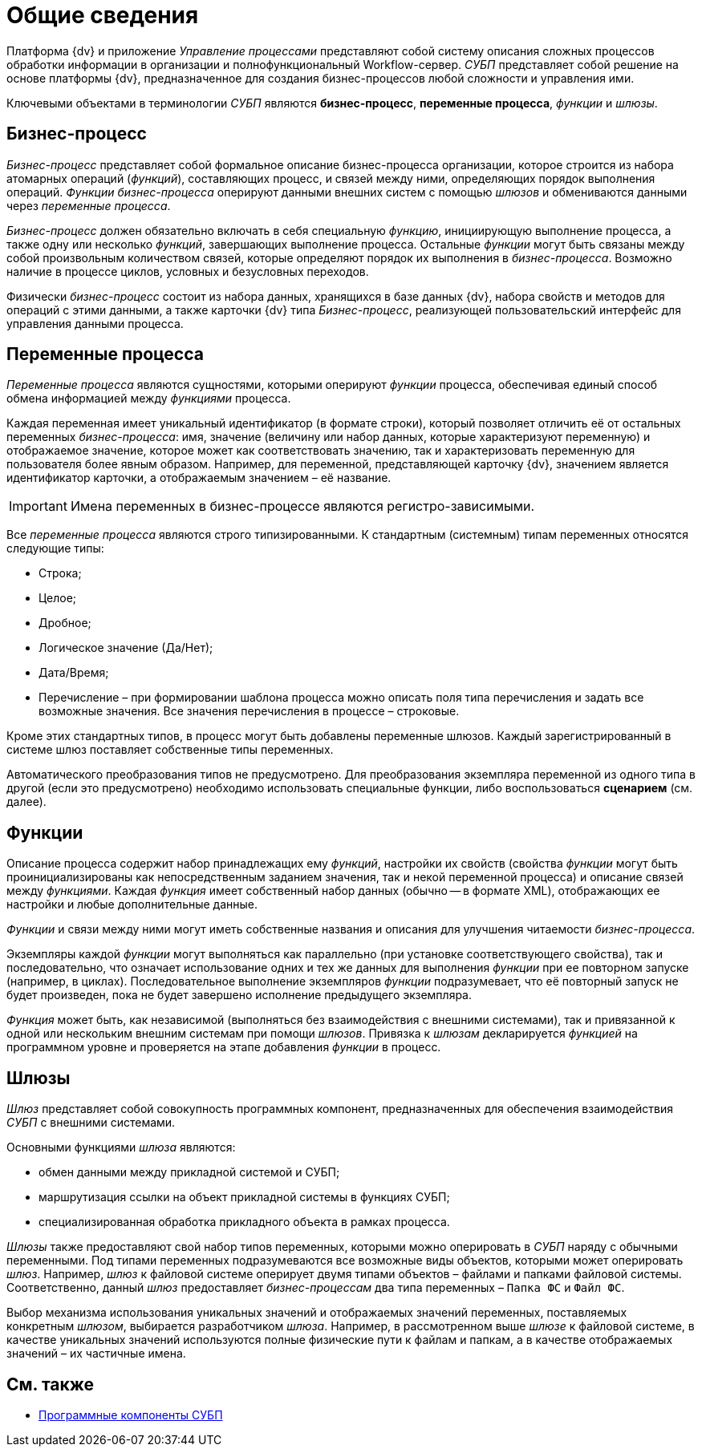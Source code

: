 = Общие сведения

Платформа {dv} и приложение _Управление процессами_ представляют собой систему описания сложных процессов обработки информации в организации и полнофункциональный Workflow-сервер. _СУБП_ представляет собой решение на основе платформы {dv}, предназначенное для создания бизнес-процессов любой сложности и управления ими.

Ключевыми объектами в терминологии _СУБП_ являются *бизнес-процесс*, *переменные процесса*, _функции_ и _шлюзы_.

== Бизнес-процесс

_Бизнес-процесс_ представляет собой формальное описание бизнес-процесса организации, которое строится из набора атомарных операций (_функций_), составляющих процесс, и связей между ними, определяющих порядок выполнения операций. _Функции_ _бизнес-процесса_ оперируют данными внешних систем с помощью _шлюзов_ и обмениваются данными через _переменные процесса_.

_Бизнес-процесс_ должен обязательно включать в себя специальную _функцию_, инициирующую выполнение процесса, а также одну или несколько _функций_, завершающих выполнение процесса. Остальные _функции_ могут быть связаны между собой произвольным количеством связей, которые определяют порядок их выполнения в _бизнес-процесса_. Возможно наличие в процессе циклов, условных и безусловных переходов.

Физически _бизнес-процесс_ состоит из набора данных, хранящихся в базе данных {dv}, набора свойств и методов для операций с этими данными, а также карточки {dv} типа _Бизнес-процесс_, реализующей пользовательский интерфейс для управления данными процесса.

== Переменные процесса

_Переменные процесса_ являются сущностями, которыми оперируют _функции_ процесса, обеспечивая единый способ обмена информацией между _функциями_ процесса.

Каждая переменная имеет уникальный идентификатор (в формате строки), который позволяет отличить её от остальных переменных _бизнес-процесса_: имя, значение (величину или набор данных, которые характеризуют переменную) и отображаемое значение, которое может как соответствовать значению, так и характеризовать переменную для пользователя более явным образом. Например, для переменной, представляющей карточку {dv}, значением является идентификатор карточки, а отображаемым значением – её название.

[IMPORTANT]
====
Имена переменных в бизнес-процессе являются регистро-зависимыми.
====

Все _переменные процесса_ являются строго типизированными. К стандартным (системным) типам переменных относятся следующие типы:

* Строка;
* Целое;
* Дробное;
* Логическое значение (Да/Нет);
* Дата/Время;
* Перечисление – при формировании шаблона процесса можно описать поля типа перечисления и задать все возможные значения. Все значения перечисления в процессе – строковые.

Кроме этих стандартных типов, в процесс могут быть добавлены переменные шлюзов. Каждый зарегистрированный в системе шлюз поставляет собственные типы переменных.

Автоматического преобразования типов не предусмотрено. Для преобразования экземпляра переменной из одного типа в другой (если это предусмотрено) необходимо использовать специальные функции, либо воспользоваться *сценарием* (см. далее).

== Функции

Описание процесса содержит набор принадлежащих ему _функций_, настройки их свойств (свойства _функции_ могут быть проинициализированы как непосредственным заданием значения, так и некой переменной процесса) и описание связей между _функциями_. Каждая _функция_ имеет собственный набор данных (обычно -- в формате XML), отображающих ее настройки и любые дополнительные данные.

_Функции_ и связи между ними могут иметь собственные названия и описания для улучшения читаемости _бизнес-процесса_.

Экземпляры каждой _функции_ могут выполняться как параллельно (при установке соответствующего свойства), так и последовательно, что означает использование одних и тех же данных для выполнения _функции_ при ее повторном запуске (например, в циклах). Последовательное выполнение экземпляров _функции_ подразумевает, что её повторный запуск не будет произведен, пока не будет завершено исполнение предыдущего экземпляра.

_Функция_ может быть, как независимой (выполняться без взаимодействия с внешними системами), так и привязанной к одной или нескольким внешним системам при помощи _шлюзов_. Привязка к _шлюзам_ декларируется _функцией_ на программном уровне и проверяется на этапе добавления _функции_ в процесс.

== Шлюзы

_Шлюз_ представляет собой совокупность программных компонент, предназначенных для обеспечения взаимодействия _СУБП_ с внешними системами.

Основными функциями _шлюза_ являются:

* обмен данными между прикладной системой и СУБП;
* маршрутизация ссылки на объект прикладной системы в функциях СУБП;
* специализированная обработка прикладного объекта в рамках процесса.

_Шлюзы_ также предоставляют свой набор типов переменных, которыми можно оперировать в _СУБП_ наряду с обычными переменными. Под типами переменных подразумеваются все возможные виды объектов, которыми может оперировать _шлюз_. Например, _шлюз_ к файловой системе оперирует двумя типами объектов – файлами и папками файловой системы. Соответственно, данный _шлюз_ предоставляет _бизнес-процессам_ два типа переменных – `Папка ФС` и `Файл     ФС`.

Выбор механизма использования уникальных значений и отображаемых значений переменных, поставляемых конкретным _шлюзом_, выбирается разработчиком _шлюза_. Например, в рассмотренном выше _шлюзе_ к файловой системе, в качестве уникальных значений используются полные физические пути к файлам и папкам, а в качестве отображаемых значений – их частичные имена.

== См. также

* xref:WorkflowDevManualComponents.adoc[Программные компоненты СУБП]
